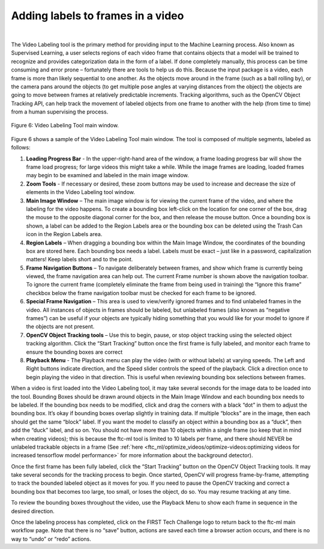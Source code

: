 Adding labels to frames in a video
=====================================

.. figure:: images/image7.jpg
   :align: center
   :alt: labeled frame
   
|

The Video Labeling tool is the primary method for providing
input to the Machine Learning process. Also known as Supervised
Learning, a user selects regions of each video frame that contains
objects that a model will be trained to recognize and provides
categorization data in the form of a label. If done completely manually,
this process can be time consuming and error prone – fortunately there
are tools to help us do this. Because the input package is a video, each
frame is more than likely sequential to one another. As the objects move
around in the frame (such as a ball rolling by), or the camera pans
around the objects (to get multiple pose angles at varying distances
from the object) the objects are going to move between frames at
relatively predictable increments. Tracking algorithms, such as the
OpenCV Object Tracking API, can help track the movement of labeled
objects from one frame to another with the help (from time to time) from
a human supervising the process.


.. figure:: images/fig6.png
   :align: center
   
   Figure 6: Video Labeling Tool main window.

Figure 6 shows a sample of the Video Labeling Tool main window. The tool
is composed of multiple segments, labeled as follows:

1. **Loading Progress Bar** - In the upper-right-hand area of the
   window, a frame loading progress bar will show the frame load
   progress; for large videos this might take a while. While the image
   frames are loading, loaded frames may begin to be examined and
   labeled in the main image window.

2. **Zoom Tools** - If necessary or desired, these zoom buttons may be
   used to increase and decrease the size of elements in the Video
   Labeling tool window.

3. **Main Image Window** – The main image window is for viewing the
   current frame of the video, and where the labeling for the video
   happens. To create a bounding box left-click on the location for one
   corner of the box, drag the mouse to the opposite diagonal corner for
   the box, and then release the mouse button. Once a bounding box is
   shown, a label can be added to the Region Labels area or the bounding
   box can be deleted using the Trash Can icon in the Region Labels
   area.

4. **Region Labels** – When dragging a bounding box within the Main
   Image Window, the coordinates of the bounding box are stored here.
   Each bounding box needs a label. Labels must be exact – just like in
   a password, capitalization matters! Keep labels short and to the
   point.

5. **Frame Navigation Buttons** – To navigate deliberately between
   frames, and show which frame is currently being viewed, the frame
   navigation area can help out. The current Frame number is shown above
   the navigation toolbar. To ignore the current frame (completely
   eliminate the frame from being used in training) the “Ignore this
   frame” checkbox below the frame navigation toolbar must be checked
   for each frame to be ignored.

6. **Special Frame Navigation** – This area is used to view/verify
   ignored frames and to find unlabeled frames in the video. All
   instances of objects in frames should be labeled, but unlabeled
   frames (also known as “negative frames”) can be useful if your
   objects are typically hiding something that you would like for your
   model to ignore if the objects are not present.

7. **OpenCV Object Tracking tools** – Use this to begin, pause, or stop
   object tracking using the selected object tracking algorithm. Click
   the “Start Tracking” button once the first frame is fully labeled,
   and monitor each frame to ensure the bounding boxes are correct

8. **Playback Menu** - The Playback menu can play the video (with or
   without labels) at varying speeds. The Left and Right buttons
   indicate direction, and the Speed slider controls the speed of the
   playback. Click a direction once to begin playing the video in that
   direction. This is useful when reviewing bounding box selections
   between frames.

When a video is first loaded into the Video Labeling tool, it may take
several seconds for the image data to be loaded into the tool. Bounding
Boxes should be drawn around objects in the Main Image Window and each
bounding box needs to be labeled. If the bounding box needs to be
modified, click and drag the corners with a black “dot” in them to
adjust the bounding box. It’s okay if bounding boxes overlap slightly in
training data. If multiple “blocks” are in the image, then each should
get the same “block” label. If you want the model to classify an object
within a bounding box as a “duck”, then add the “duck” label, and so on.
You should not have more than 10 objects within a single frame (so keep
that in mind when creating videos); this is because the ftc-ml tool is
limited to 10 labels per frame, and there should NEVER be unlabeled
trackable objects in a frame (See :ref:`here <ftc_ml/optimize_videos/optimize-videos:optimizing 
videos for increased tensorflow model performance>` for more
information about the background detector).

Once the first frame has been fully labeled, click the “Start Tracking”
button on the OpenCV Object Tracking tools. It may take several seconds
for the tracking process to begin. Once started, OpenCV will progress
frame-by-frame, attempting to track the bounded labeled object as it
moves for you. If you need to pause the OpenCV tracking and correct a
bounding box that becomes too large, too small, or loses the object, do
so. You may resume tracking at any time.

To review the bounding boxes throughout the video, use the Playback Menu
to show each frame in sequence in the desired direction.

Once the labeling process has completed, click on the FIRST Tech
Challenge logo to return back to the ftc-ml main workflow page. Note
that there is no “save” button, actions are saved each time a browser
action occurs, and there is no way to “undo” or “redo” actions.
